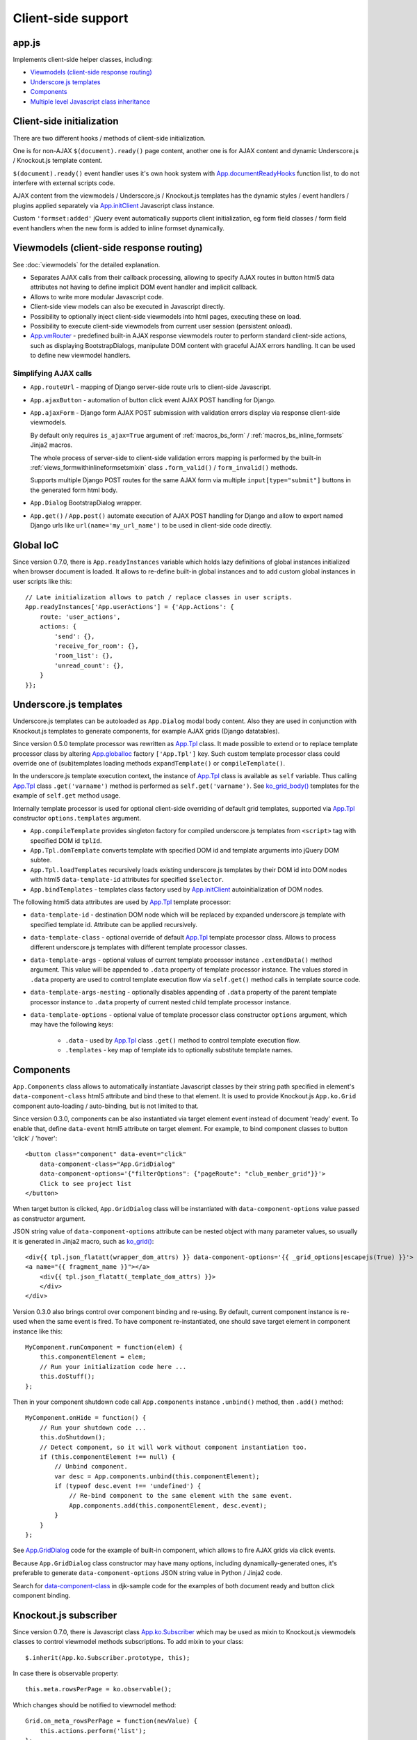 ===================
Client-side support
===================
.. _App.documentReadyHooks: https://github.com/Dmitri-Sintsov/django-jinja-knockout/search?l=JavaScript&q=documentreadyhooks
.. _App.GridDialog: https://github.com/Dmitri-Sintsov/django-jinja-knockout/search?l=JavaScript&q=App.GridDialog&utf8=%E2%9C%93
.. _App.globalIoc: https://github.com/Dmitri-Sintsov/django-jinja-knockout/search?l=JavaScript&q=app.globalioc&type=&utf8=%E2%9C%93
.. _App.initClient: https://github.com/Dmitri-Sintsov/django-jinja-knockout/search?l=JavaScript&q=App.initClient+%3D+function
.. _App.ko.Subscriber: https://github.com/Dmitri-Sintsov/django-jinja-knockout/search?l=JavaScript&q=App.ko.Subscriber&type=&utf8=%E2%9C%93
.. _App.Tpl: https://github.com/Dmitri-Sintsov/django-jinja-knockout/search?l=JavaScript&q=App.Tpl&utf8=%E2%9C%93
.. _App.vmRouter: https://github.com/Dmitri-Sintsov/django-jinja-knockout/search?l=JavaScript&q=App.vmRouter&type=&utf8=%E2%9C%93
.. _data-component-class: https://github.com/Dmitri-Sintsov/djk-sample/search?utf8=%E2%9C%93&q=data-component-class
.. _ko_grid(): https://github.com/Dmitri-Sintsov/django-jinja-knockout/blob/master/django_jinja_knockout/jinja2/ko_grid.htm
.. _ko_grid_body(): https://github.com/Dmitri-Sintsov/django-jinja-knockout/blob/master/django_jinja_knockout/jinja2/ko_grid_body.htm

app.js
------
Implements client-side helper classes, including:

* `Viewmodels (client-side response routing)`_
* `Underscore.js templates`_
* `Components`_
* `Multiple level Javascript class inheritance`_

Client-side initialization
--------------------------
There are two different hooks / methods of client-side initialization.

One is for non-AJAX ``$(document).ready()`` page content, another one is for AJAX content and dynamic Underscore.js /
Knockout.js template content.

``$(document).ready()`` event handler uses it's own hook system with `App.documentReadyHooks`_ function list, to do not
interfere with external scripts code.

AJAX content from the viewmodels / Underscore.js / Knockout.js templates has the dynamic styles / event handlers /
plugins applied separately via `App.initClient`_ Javascript class instance.

Custom ``'formset:added'`` jQuery event automatically supports client initialization, eg form field classes / form field
event handlers when the new form is added to inline formset dynamically.


Viewmodels (client-side response routing)
-----------------------------------------
See :doc:`viewmodels` for the detailed explanation.

* Separates AJAX calls from their callback processing, allowing to specify AJAX routes in button html5 data
  attributes not having to define implicit DOM event handler and implicit callback.
* Allows to write more modular Javascript code.
* Client-side view models can also be executed in Javascript directly.
* Possibility to optionally inject client-side viewmodels into html pages, executing these on load.
* Possibility to execute client-side viewmodels from current user session (persistent onload).
* `App.vmRouter`_ - predefined built-in AJAX response viewmodels router to perform standard client-side actions, such as
  displaying BootstrapDialogs, manipulate DOM content with graceful AJAX errors handling. It can be used to define new
  viewmodel handlers.

Simplifying AJAX calls
~~~~~~~~~~~~~~~~~~~~~~

* ``App.routeUrl`` - mapping of Django server-side route urls to client-side Javascript.
* ``App.ajaxButton`` - automation of button click event AJAX POST handling for Django.
* ``App.ajaxForm`` - Django form AJAX POST submission with validation errors display via response client-side viewmodels.

  By default only requires ``is_ajax=True`` argument of :ref:`macros_bs_form` / :ref:`macros_bs_inline_formsets` Jinja2
  macros.

  The whole process of server-side to client-side validation errors mapping is performed by the built-in
  :ref:`views_formwithinlineformsetsmixin` class ``.form_valid()`` / ``form_invalid()`` methods.

  Supports multiple Django POST routes for the same AJAX form via multiple ``input[type="submit"]`` buttons in the
  generated form html body.

* ``App.Dialog`` BootstrapDialog wrapper.
* ``App.get()`` / ``App.post()`` automate execution of AJAX POST handling for Django and allow to export named Django
  urls like ``url(name='my_url_name')`` to be used in client-side code directly.

.. _quickstart_underscore_js_templates:

Global IoC
----------
Since version 0.7.0, there is ``App.readyInstances`` variable which holds lazy definitions of global instances
initialized when browser document is loaded. It allows to re-define built-in global instances and to add custom
global instances in user scripts like this::

    // Late initialization allows to patch / replace classes in user scripts.
    App.readyInstances['App.userActions'] = {'App.Actions': {
        route: 'user_actions',
        actions: {
            'send': {},
            'receive_for_room': {},
            'room_list': {},
            'unread_count': {},
        }
    }};

Underscore.js templates
-----------------------
Underscore.js templates can be autoloaded as ``App.Dialog`` modal body content. Also they are used in conjunction with
Knockout.js templates to generate components, for example AJAX grids (Django datatables).

Since version 0.5.0 template processor was rewritten as `App.Tpl`_ class. It made possible to extend or to replace
template processor class by altering `App.globalIoc`_ factory ``['App.Tpl']`` key. Such custom template processor class
could override one of (sub)templates loading methods ``expandTemplate()`` or ``compileTemplate()``.

In the underscore.js template execution context, the instance of `App.Tpl`_ class is available as ``self`` variable.
Thus calling `App.Tpl`_ class ``.get('varname')`` method is performed as ``self.get('varname')``. See `ko_grid_body()`_
templates for the example of ``self.get`` method usage.

Internally template processor is used for optional client-side overriding of default grid templates, supported via
`App.Tpl`_ constructor ``options.templates`` argument.

* ``App.compileTemplate`` provides singleton factory for compiled underscore.js templates from ``<script>`` tag with
  specified DOM id ``tplId``.
* ``App.Tpl.domTemplate`` converts template with specified DOM id and template arguments into jQuery DOM subtee.
* ``App.Tpl.loadTemplates`` recursively loads existing underscore.js templates by their DOM id into DOM nodes with html5
  ``data-template-id`` attributes for specified ``$selector``.
* ``App.bindTemplates`` - templates class factory used by `App.initClient`_ autoinitialization of DOM nodes.

The following html5 data attributes are used by `App.Tpl`_ template processor:

* ``data-template-id`` - destination DOM node which will be replaced by expanded underscore.js template with specified
  template id. Attribute can be applied recursively.
* ``data-template-class`` - optional override of default `App.Tpl`_ template processor class. Allows to process
  different underscore.js templates with different template processor classes.
* ``data-template-args`` - optional values of current template processor instance ``.extendData()`` method argument.
  This value will be appended to ``.data`` property of template processor instance. The values stored in ``.data``
  property are used to control template execution flow via ``self.get()`` method calls in template source code.
* ``data-template-args-nesting`` - optionally disables appending of ``.data`` property of the parent template processor
  instance to ``.data`` property of current nested child template processor instance.
* ``data-template-options`` - optional value of template processor class constructor ``options`` argument, which
  may have the following keys:

    * ``.data`` - used by `App.Tpl`_ class ``.get()`` method to control template execution flow.
    * ``.templates`` - key map of template ids to optionally substitute template names.

Components
----------
``App.Components`` class allows to automatically instantiate Javascript classes by their string path specified in
element's ``data-component-class`` html5 attribute and bind these to that element. It is used to provide Knockout.js
``App.ko.Grid`` component auto-loading / auto-binding, but is not limited to that.

.. highlight:: html

Since version 0.3.0, components can be also instantiated via target element event instead of document 'ready' event.
To enable that, define ``data-event`` html5 attribute on target element. For example, to bind component classes to
button 'click' / 'hover'::

    <button class="component" data-event="click"
        data-component-class="App.GridDialog"
        data-component-options='{"filterOptions": {"pageRoute": "club_member_grid"}}'>
        Click to see project list
    </button>

When target button is clicked, ``App.GridDialog`` class will be instantiated with ``data-component-options`` value
passed as constructor argument.

.. highlight:: jinja

JSON string value of ``data-component-options`` attribute can be nested object with many parameter values, so usually it
is generated in Jinja2 macro, such as `ko_grid()`_::

    <div{{ tpl.json_flatatt(wrapper_dom_attrs) }} data-component-options='{{ _grid_options|escapejs(True) }}'>
    <a name="{{ fragment_name }}"></a>
        <div{{ tpl.json_flatatt(_template_dom_attrs) }}>
        </div>
    </div>

.. highlight:: javascript

Version 0.3.0 also brings control over component binding and re-using. By default, current component instance is re-used
when the same event is fired. To have component re-instantiated, one should save target element in component instance
like this::

    MyComponent.runComponent = function(elem) {
        this.componentElement = elem;
        // Run your initialization code here ...
        this.doStuff();
    };

Then in your component shutdown code call ``App.components`` instance ``.unbind()`` method, then ``.add()`` method::

    MyComponent.onHide = function() {
        // Run your shutdown code ...
        this.doShutdown();
        // Detect component, so it will work without component instantiation too.
        if (this.componentElement !== null) {
            // Unbind component.
            var desc = App.components.unbind(this.componentElement);
            if (typeof desc.event !== 'undefined') {
                // Re-bind component to the same element with the same event.
                App.components.add(this.componentElement, desc.event);
            }
        }
    };

See `App.GridDialog`_ code for the example of built-in component, which allows to fire AJAX grids via click events.

Because ``App.GridDialog`` class constructor may have many options, including dynamically-generated ones, it's
preferable to generate ``data-component-options`` JSON string value in Python / Jinja2 code.

Search for `data-component-class`_ in djk-sample code for the examples of both document ready and button click
component binding.

Knockout.js subscriber
----------------------
Since version 0.7.0, there is Javascript class `App.ko.Subscriber`_ which may be used as mixin to Knockout.js viewmodels
classes to control viewmodel methods subscriptions. To add mixin to your class::

    $.inherit(App.ko.Subscriber.prototype, this);

In case there is observable property::

    this.meta.rowsPerPage = ko.observable();

Which changes should be notified to viewmodel method::

    Grid.on_meta_rowsPerPage = function(newValue) {
        this.actions.perform('list');
    };

Then to subscribe that method to this.meta.rowsPerPage() changes::

    this.subscribeToMethod(['meta', 'rowsPerPage']);

An example of temporary unsubscription / subscription to the method, used to alter observable value without the
execution of an observation handler::

    Grid.listCallback = function(data) {
        // ... skipped ...
        // Temporarily disable meta.rowsPerPage() subscription:
        this.disposeMethod(['meta', 'rowsPerPage']);

        // Update observable data but .on_meta_rowsPerPage() will not be executed:
        this.meta.prevRowsPerPage = this.meta.rowsPerPage();
        this.meta.rowsPerPage(data.rowsPerPage);

        // Re-enable meta.rowsPerPage() subscription:
        this.subscribeToMethod(['meta', 'rowsPerPage']);
        // ... skipped ...
    }

plugins.js
----------
Set of jQuery plugins.

Multiple level Javascript class inheritance
~~~~~~~~~~~~~~~~~~~~~~~~~~~~~~~~~~~~~~~~~~~
* ``$.inherit`` - implementation of meta inheritance.
  Copies parent object ``prototype`` methods into ``instance`` of pseudo-child. Supports nested multi-level inheritance
  with chains of ``_super`` calls in Javascript via ``$.SuperChain`` class.

Multi-level inheritance should be specified in descendant to ancestor order.

.. highlight:: javascript

For example to inherit from base class App.ClosablePopover, then from immediate ancestor class App.ButtonPopover,
use the following Javascript code::

    App.CustomPopover = function(options) {
        // Immediate ancestor.
        $.inherit(App.ButtonPopover.prototype, this);
        // Base ancestor.
        $.inherit(App.ClosablePopover.prototype, this);
        this.init(options);
    };

    (function(CustomPopover) {

        CustomPopover.init = function(options) {
            // Will call App.ButtonPopover.init(), with current 'this' context when such method is defined, or
            // will call App.ClosablePopower.init(), with current 'this' context, otherwise.
            // App.ButtonPopover.init() also will be able to call it's this._super._call('init', options);
            // as inheritance chain.
            this._super._call('init', options);
        };

    })(App.CustomPopover.prototype);

Real examples of inheritance are available in ``button-popover.js`` ``App.ButtonPopover`` class implementation and in
``grid.js``, including multi-level one::

    ActionTemplateDialog.inherit = function() {
        // First, import methods of direct ancestor.
        $.inherit(App.ActionsMenuDialog.prototype, this);
        // Second, import methods of base class that are missing in direct ancestor.
        $.inherit(App.Dialog.prototype, this);
        // Third, import just one method from ModelFormDialog (simple mixin).
        this.getButtons = App.ModelFormDialog.prototype.getButtons;
    };

jQuery plugins
~~~~~~~~~~~~~~
* ``$.autogrow`` plugin to automatically expand text lines of textarea elements;
* ``$.linkPreview`` plugin to preview outer links in secured html5 iframes;
* ``$.scroller`` plugin - AJAX driven infinite vertical scroller;
* ``$.fn.replaceWithTag`` plugin to replace HTML tag with another one, used by `App.initClient`_ and by
  `Underscore.js templates`_ to create custom tags.

.. highlight:: html

Some of these jQuery plugins have corresponding Knockout.js bindings in ``app.js``, simplifying their usage in
client-side scripts:

* ``ko.bindingHandlers.autogrow``::

    <textarea data-bind="autogrow: {rows: 4}"></textarea>
* ``ko.bindingHandlers.linkPreview``::

    <div data-bind="html: text, linkPreview"></div>
* ``ko.bindingHandlers.scroller``::

    <div class="rows" data-bind="scroller: {top: 'loadPreviousRows', bottom: 'loadNextRows'}"></div>

tooltips.js
-----------
* Implements :doc:`viewmodels` for Bootstrap 3 tooltips and popovers. These viewmodels are used in client-side part of
  AJAX forms validation, but not limited to.
